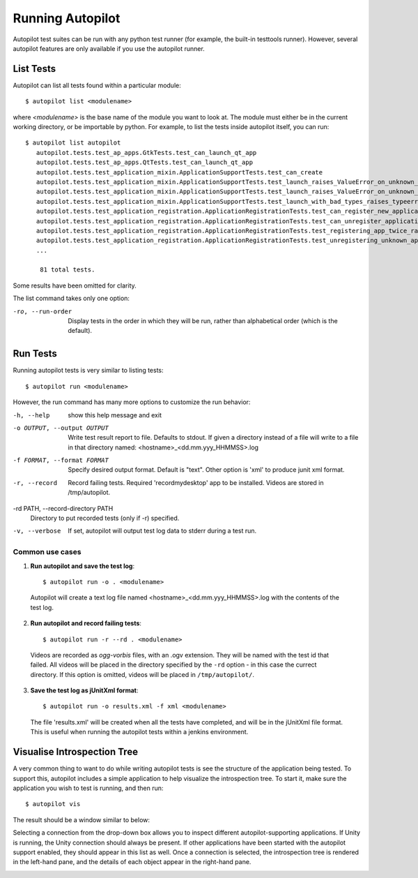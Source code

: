 Running Autopilot
=================

Autopilot test suites can be run with any python test runner (for example, the built-in testtools runner). However, several autopilot features are only available if you use the autopilot runner.

List Tests
----------

Autopilot can list all tests found within a particular module::

    $ autopilot list <modulename>

where *<modulename>* is the base name of the module you want to look at. The module must either be in the current working directory, or be importable by python. For example, to list the tests inside autopilot itself, you can run::

     $ autopilot list autopilot
        autopilot.tests.test_ap_apps.GtkTests.test_can_launch_qt_app
        autopilot.tests.test_ap_apps.QtTests.test_can_launch_qt_app
        autopilot.tests.test_application_mixin.ApplicationSupportTests.test_can_create
        autopilot.tests.test_application_mixin.ApplicationSupportTests.test_launch_raises_ValueError_on_unknown_kwargs
        autopilot.tests.test_application_mixin.ApplicationSupportTests.test_launch_raises_ValueError_on_unknown_kwargs_with_known
        autopilot.tests.test_application_mixin.ApplicationSupportTests.test_launch_with_bad_types_raises_typeerror
        autopilot.tests.test_application_registration.ApplicationRegistrationTests.test_can_register_new_application
        autopilot.tests.test_application_registration.ApplicationRegistrationTests.test_can_unregister_application
        autopilot.tests.test_application_registration.ApplicationRegistrationTests.test_registering_app_twice_raises_KeyError
        autopilot.tests.test_application_registration.ApplicationRegistrationTests.test_unregistering_unknown_application_raises_KeyError
        ...

         81 total tests.

Some results have been omitted for clarity.

The list command takes only one option:

-ro, --run-order    Display tests in the order in which they will be run,
                    rather than alphabetical order (which is the default).

Run Tests
---------

Running autopilot tests is very similar to listing tests::

    $ autopilot run <modulename>

However, the run command has many more options to customize the run behavior:

-h, --help            show this help message and exit

-o OUTPUT, --output OUTPUT
                      Write test result report to file. Defaults to stdout.
                      If given a directory instead of a file will write to a
                      file in that directory named:
                      <hostname>_<dd.mm.yyy_HHMMSS>.log

-f FORMAT, --format FORMAT
                      Specify desired output format. Default is "text".
                      Other option is 'xml' to produce junit xml format.

-r, --record          Record failing tests. Required 'recordmydesktop' app
                      to be installed. Videos are stored in /tmp/autopilot.

-rd PATH, --record-directory PATH
                      Directory to put recorded tests (only if -r)
                      specified.

-v, --verbose         If set, autopilot will output test log data to stderr
                      during a test run.

Common use cases
++++++++++++++++

1. **Run autopilot and save the test log**::

    $ autopilot run -o . <modulename>

  Autopilot will create a text log file named <hostname>_<dd.mm.yyy_HHMMSS>.log with the contents of the test log.

2. **Run autopilot and record failing tests**::

    $ autopilot run -r --rd . <modulename>

  Videos are recorded as *ogg-vorbis* files, with an .ogv extension. They will be named with the test id that failed. All videos will be placed in the directory specified by the ``-rd`` option - in this case the currect directory. If this option is omitted, videos will be placed in ``/tmp/autopilot/``.

3. **Save the test log as jUnitXml format**::

    $ autopilot run -o results.xml -f xml <modulename>

  The file 'results.xml' will be created when all the tests have completed, and will be in the jUnitXml file format. This is useful when running the autopilot tests within a jenkins environment.

.. _visualise_introspection_tree:

Visualise Introspection Tree
----------------------------

A very common thing to want to do while writing autopilot tests is see the structure of the application being tested. To support this, autopilot includes a simple application to help visualize the introspection tree. To start it, make sure the application you wish to test is running, and then run::

    $ autopilot vis

The result should be a window similar to below:

.. image:: /images/ap_vis_front_page.png

Selecting a connection from the drop-down box allows you to inspect different autopilot-supporting applications. If Unity is running, the Unity connection should always be present. If other applications have been started with the autopilot support enabled, they should appear in this list as well. Once a connection is selected, the introspection tree is rendered in the left-hand pane, and the details of each object appear in the right-hand pane.

.. image:: /images/ap_vis_object.png

